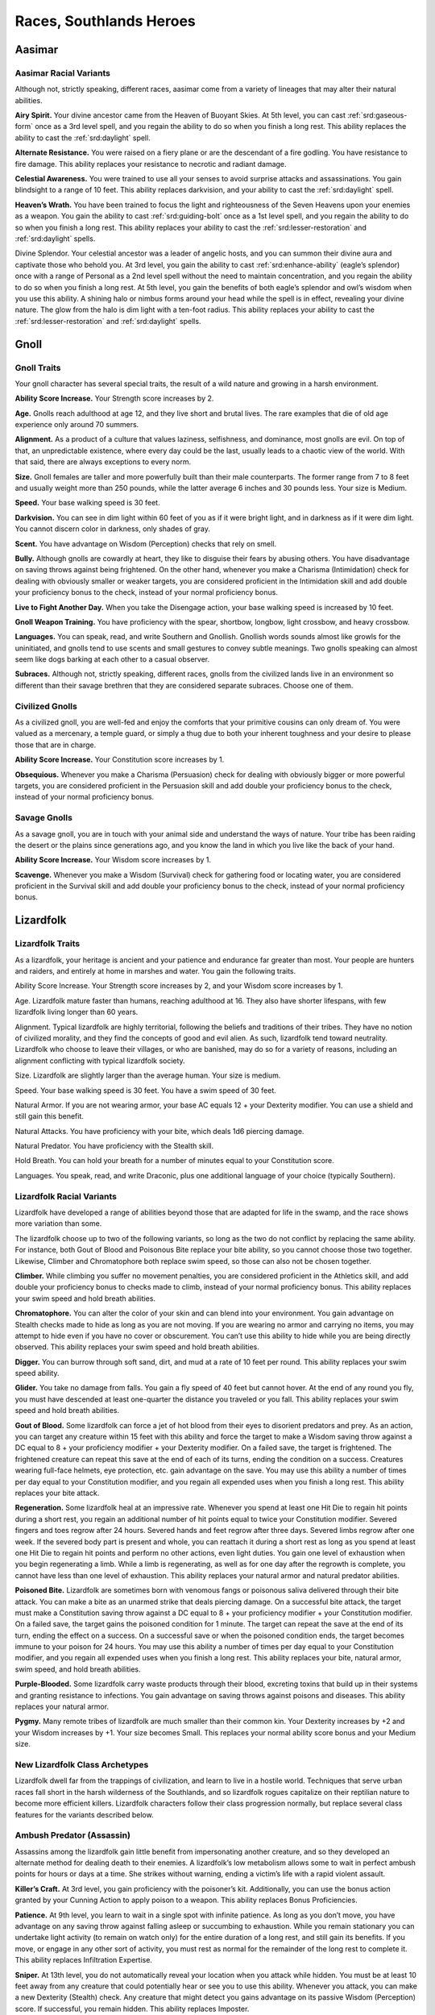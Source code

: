 
.. _midgardheroes:races:

Races, Southlands Heroes
------------------------

Aasimar
~~~~~~~

Aasimar Racial Variants
^^^^^^^^^^^^^^^^^^^^^^^

Although not, strictly speaking, different races, aasimar
come from a variety of lineages that may alter their
natural abilities.

**Airy Spirit.** Your divine ancestor came from the Heaven of Buoyant
Skies. At 5th level, you can cast :ref:`srd:gaseous-form` once as a 3rd
level spell, and you regain the ability to do so when you finish a long
rest. This ability replaces the ability to cast the :ref:`srd:daylight`
spell.

**Alternate Resistance.** You were raised on a fiery plane or are the
descendant of a fire godling. You have resistance to fire damage. This
ability replaces your resistance to necrotic and radiant damage.

**Celestial Awareness.** You were trained to use all your senses to avoid
surprise attacks and assassinations. You gain blindsight to a range of
10 feet. This ability replaces darkvision, and your ability to cast the
:ref:`srd:daylight` spell.

**Heaven’s Wrath.** You have been trained to focus the light and
righteousness of the Seven Heavens upon your enemies as a weapon. You
gain the ability to cast :ref:`srd:guiding-bolt` once as a 1st level
spell, and you regain the ability to do so when you finish a long rest.
This ability replaces your ability to cast the
:ref:`srd:lesser-restoration` and :ref:`srd:daylight` spells.

Divine Splendor. Your celestial ancestor was a leader of angelic hosts,
and you can summon their divine aura and captivate those who behold you.
At 3rd level, you gain the ability to cast :ref:`srd:enhance-ability`
(eagle’s splendor) once with a range of Personal as a 2nd level spell
without the need to maintain concentration, and you regain the ability
to do so when you finish a long rest. At 5th level, you gain the
benefits of both eagle’s splendor and owl’s wisdom when you use this
ability. A shining halo or nimbus forms around your head while the spell
is in effect, revealing your divine nature. The glow from the halo is
dim light with a ten-foot radius. This ability replaces your ability to
cast the :ref:`srd:lesser-restoration` and :ref:`srd:daylight` spells.

Gnoll
~~~~~

Gnoll Traits
^^^^^^^^^^^^

Your gnoll character has several special traits, the result of
a wild nature and growing in a harsh environment.

**Ability Score Increase.** Your Strength score increases by 2.

**Age.** Gnolls reach adulthood at age 12, and they live short and
brutal lives. The rare examples that die of old age experience only
around 70 summers.

**Alignment.** As a product of a culture that values laziness,
selfishness, and dominance, most gnolls are evil. On top of that, an
unpredictable existence, where every day could be the last, usually
leads to a chaotic view of the world. With that said, there are always
exceptions to every norm.

**Size.** Gnoll females are taller and more powerfully built than their
male counterparts. The former range from 7 to 8 feet and usually weight
more than 250 pounds, while the latter average 6 inches and 30 pounds
less. Your size is Medium.

**Speed.** Your base walking speed is 30 feet.

**Darkvision.** You can see in dim light within 60 feet of you as if it
were bright light, and in darkness as if it were dim light. You cannot
discern color in darkness, only shades of gray.

**Scent.** You have advantage on Wisdom (Perception) checks that rely on
smell.

**Bully.** Although gnolls are cowardly at heart, they like to disguise
their fears by abusing others. You have disadvantage on saving throws
against being frightened. On the other hand, whenever you make a
Charisma (Intimidation) check for dealing with obviously smaller or
weaker targets, you are considered proficient in the Intimidation skill
and add double your proficiency bonus to the check, instead of your
normal proficiency bonus.

**Live to Fight Another Day.** When you take the Disengage action, your
base walking speed is increased by 10 feet.

**Gnoll Weapon Training.** You have proficiency with the spear,
shortbow, longbow, light crossbow, and heavy crossbow.

**Languages.** You can speak, read, and write Southern and Gnollish.
Gnollish words sounds almost like growls for the uninitiated, and gnolls
tend to use scents and small gestures to convey subtle meanings. Two
gnolls speaking can almost seem like dogs barking at each other to a
casual observer.

**Subraces.** Although not, strictly speaking, different races, gnolls
from the civilized lands live in an environment so different than their
savage brethren that they are considered separate subraces. Choose one
of them.

Civilized Gnolls
^^^^^^^^^^^^^^^^

As a civilized gnoll, you are well-fed and enjoy the comforts that your
primitive cousins can only dream of. You were valued as a mercenary, a
temple guard, or simply a thug due to both your inherent toughness and
your desire to please those that are in charge.

**Ability Score Increase.** Your Constitution score increases by 1.

**Obsequious.** Whenever you make a Charisma (Persuasion) check for
dealing with obviously bigger or more powerful targets, you are
considered proficient in the Persuasion skill and add double your
proficiency bonus to the check, instead of your normal proficiency
bonus.

Savage Gnolls
^^^^^^^^^^^^^

As a savage gnoll, you are in touch with your animal side and understand
the ways of nature. Your tribe has been raiding the desert or the plains
since generations ago, and you know the land in which you live like the
back of your hand.

**Ability Score Increase.** Your Wisdom score increases by 1.

**Scavenge.** Whenever you make a Wisdom (Survival) check for gathering food
or locating water, you are considered proficient in the Survival skill
and add double your proficiency bonus to the check, instead of your
normal proficiency bonus.

Lizardfolk
~~~~~~~~~~

Lizardfolk Traits
^^^^^^^^^^^^^^^^^

As a lizardfolk, your heritage is ancient and your patience and
endurance far greater than most. Your people are hunters and raiders,
and entirely at home in marshes and water. You gain the following
traits.

Ability Score Increase. Your Strength score increases by 2, and your
Wisdom score increases by 1.

Age. Lizardfolk mature faster than humans, reaching adulthood at 16.
They also have shorter lifespans, with few lizardfolk living longer than
60 years.

Alignment. Typical lizardfolk are highly territorial, following the
beliefs and traditions of their tribes. They have no notion of civilized
morality, and they find the concepts of good and evil alien. As such,
lizardfolk tend toward neutrality. Lizardfolk who choose to leave their
villages, or who are banished, may do so for a variety of reasons,
including an alignment conflicting with typical lizardfolk society.

Size. Lizardfolk are slightly larger than the average human. Your size
is medium.

Speed. Your base walking speed is 30 feet. You have a swim speed of 30
feet.

Natural Armor. If you are not wearing armor, your base AC equals 12 +
your Dexterity modifier. You can use a shield and still gain this
benefit.

Natural Attacks. You have proficiency with your bite, which deals 1d6
piercing damage.

Natural Predator. You have proficiency with the Stealth skill.

Hold Breath. You can hold your breath for a number of minutes equal to
your Constitution score.

Languages. You speak, read, and write Draconic, plus one additional
language of your choice (typically Southern).

Lizardfolk Racial Variants
^^^^^^^^^^^^^^^^^^^^^^^^^^

Lizardfolk have developed a range of abilities beyond those that are
adapted for life in the swamp, and the race shows more variation than
some.

The lizardfolk choose up to two of the following variants, so long as
the two do not conflict by replacing the same ability. For instance,
both Gout of Blood and Poisonous Bite replace your bite ability, so you
cannot choose those two together. Likewise, Climber and Chromatophore
both replace swim speed, so those can also not be chosen together.

**Climber.** While climbing you suffer no movement penalties, you are
considered proficient in the Athletics skill, and add double your
proficiency bonus to checks made to climb, instead of your normal
proficiency bonus. This ability replaces your swim speed and hold breath
abilities.

**Chromatophore.** You can alter the color of your skin and can blend into
your environment. You gain advantage on Stealth checks made to hide as
long as you are not moving. If you are wearing no armor and carrying no
items, you may attempt to hide even if you have no cover or obscurement.
You can’t use this ability to hide while you are being directly
observed. This ability replaces your swim speed and hold breath
abilities.

**Digger.** You can burrow through soft sand, dirt, and mud at a rate of 10
feet per round. This ability replaces your swim speed ability.

**Glider.** You take no damage from falls. You gain a fly speed of 40 feet
but cannot hover. At the end of any round you fly, you must have
descended at least one-quarter the distance you traveled or you fall.
This ability replaces your swim speed and hold breath abilities.

**Gout of Blood.** Some lizardfolk can force a jet of hot blood from their
eyes to disorient predators and prey. As an action, you can target any
creature within 15 feet with this ability and force the target to make a
Wisdom saving throw against a DC equal to 8 + your proficiency modifier
+ your Dexterity modifier. On a failed save, the target is frightened.
The frightened creature can repeat this save at the end of each of its
turns, ending the condition on a success. Creatures wearing full-face
helmets, eye protection, etc. gain advantage on the save. You may use
this ability a number of times per day equal to your Constitution
modifier, and you regain all expended uses when you finish a long rest.
This ability replaces your bite attack.

**Regeneration.** Some lizardfolk heal at an impressive rate. Whenever you
spend at least one Hit Die to regain hit points during a short rest, you
regain an additional number of hit points equal to twice your
Constitution modifier. Severed fingers and toes regrow after 24 hours.
Severed hands and feet regrow after three days. Severed limbs regrow
after one week. If the severed body part is present and whole, you can
reattach it during a short rest as long as you spend at least one Hit
Die to regain hit points and perform no other actions, even light
duties. You gain one level of exhaustion when you begin regenerating a
limb. While a limb is regenerating, as well as for one day after the
regrowth is complete, you cannot have less than one level of exhaustion.
This ability replaces your natural armor and natural predator abilities.

**Poisoned Bite.** Lizardfolk are sometimes born with venomous fangs or
poisonous saliva delivered through their bite attack. You can make a
bite as an unarmed strike that deals piercing damage. On a successful
bite attack, the target must make a Constitution saving throw against a
DC equal to 8 + your proficiency modifier + your Constitution modifier.
On a failed save, the target gains the poisoned condition for 1 minute.
The target can repeat the save at the end of its turn, ending the effect
on a success. On a successful save or when the poisoned condition ends,
the target becomes immune to your poison for 24 hours. You may use this
ability a number of times per day equal to your Constitution modifier,
and you regain all expended uses when you finish a long rest. This
ability replaces your bite, natural armor, swim speed, and hold breath
abilities.

**Purple-Blooded.** Some lizardfolk carry waste products through their
blood, excreting toxins that build up in their systems and granting
resistance to infections. You gain advantage on saving throws against
poisons and diseases. This ability replaces your natural armor.

**Pygmy.** Many remote tribes of lizardfolk are much smaller than their
common kin. Your Dexterity increases by +2 and your Wisdom increases by
+1. Your size becomes Small. This replaces your normal ability score
bonus and your Medium size.

New Lizardfolk Class Archetypes
^^^^^^^^^^^^^^^^^^^^^^^^^^^^^^^

Lizardfolk dwell far from the trappings of civilization, and learn to
live in a hostile world. Techniques that serve urban races fall short in
the harsh wilderness of the Southlands, and so lizardfolk rogues
capitalize on their reptilian nature to become more efficient killers.
Lizardfolk characters follow their class progression normally, but
replace several class features for the variants described below.

Ambush Predator (Assassin)
^^^^^^^^^^^^^^^^^^^^^^^^^^

Assassins among the lizardfolk gain little benefit from impersonating
another creature, and so they developed an alternate method for dealing
death to their enemies. A lizardfolk’s low metabolism allows some to
wait in perfect ambush points for hours or days at a time. She strikes
without warning, ending a victim’s life with a rapid violent assault.

**Killer’s Craft.** At 3rd level, you gain proficiency with the
poisoner’s kit. Additionally, you can use the bonus action granted by
your Cunning Action to apply poison to a weapon. This ability replaces
Bonus Proficiencies.

**Patience.** At 9th level, you learn to wait in a single spot with
infinite patience. As long as you don’t move, you have advantage on any
saving throw against falling asleep or succumbing to exhaustion. While
you remain stationary you can undertake light activity (to remain on
watch only) for the entire duration of a long rest, and still gain its
benefits. If you move, or engage in any other sort of activity, you must
rest as normal for the remainder of the long rest to complete it. This
ability replaces Infiltration Expertise.

**Sniper.** At 13th level, you do not automatically reveal your location
when you attack while hidden. You must be at least 10 feet away from any
creature that could potentially hear or see you to use this ability.
Whenever you attack, you can make a new Dexterity (Stealth) check. Any
creature that might detect you gains advantage on its passive Wisdom
(Perception) score. If successful, you remain hidden. This ability
replaces Imposter.

Minotaur
~~~~~~~~

Minotaur Traits
^^^^^^^^^^^^^^^

Your minotaur character has several special traits.

**Ability Score Increase.** Your Strength score increases by 2, and your
Constitution score increases by 1.

**Age.** Minotaurs mature at roughly the same rate as humans but mature
3 years earlier. Childhood ends around the age of 10 and adulthood is
celebrated at 15.

**Alignment.** Minotaurs possess a wide range of alignments, just as
humans do. Mixing a love for personal freedom and respect for history
and tradition, the majority of minotaurs fall into neutral alignments.

**Size.** Adult males can reach a height of 6 1⁄2 to 7 feet, with
females averaging 3 inches shorter. Your size is Medium.

**Speed.** Your base walking speed is 30 feet.

**Darkvision.** You can see in dim light within 60 feet of you as if it
were bright light, and in darkness as if it were dim light. You cannot
discern color in darkness, only shades of gray.

**Natural Attacks.** You have proficiency with your horns, which deal
1d6 piercing damage.

**Charge.** If you move at least 10 feet toward a target and hit it with
a horn attack in the same turn, you deal an extra 1d6 piercing damage
and you can shove the target as a bonus action. You can apply this extra
damage once per turn. At 11th level, when you successfully shove a
creature with Charge, you can push it 10 feet instead of 5. You can use
this ability a number of times equal to your Constitution modifier, and
you regain all expended uses when you finish a long rest.

**Labyrinth Sense.** You can retrace any path you have previously taken
without a check.

**Languages.** You can speak, read, and write Minotaur, as well as one
other language of your choice (typically the Trade Tongue or Southern
languages).

**Backgrounds.** Minotaurs in the Southlands are natural survivors and
commonly have the Guild Artisan, Outlander, Sailor, and Soldier
backgrounds.

Tosculi (Hiveless)
~~~~~~~~~~~~~~~~~~

Tosculi (Hiveless) Traits
^^^^^^^^^^^^^^^^^^^^^^^^^

Your tosculi character has several special traits.

**Ability Score Increase.** One of your physical ability scores
(Strength, Dexterity, Constitution) increases by 2, and one of your
mental ability scores (Intelligence, Wisdom, Charisma) increases by 2.
You also take a –2 penalty to any one ability score. You may apply this
penalty to the same ability score to which you gave a +2 bonus, granting
you an overall +2 bonus to any one ability score.

**Age.** Tosculi reach maturity at around 13 years, but have shorter
lifespans than most races with few living longer than 40 years.

**Alignment.** The tension between tosculi and other humanoids often
makes it difficult for the Hiveless to develop any true sense of
altruism toward others, and many are neutral in alignment, with good
tosculi being rare, and evil ones more common. Hiveless tosculi are
equally likely to be chaotic, lawful, or neutral.

**Size.** Hiveless tosculi are no more than 4 feet tall and typically
weigh less than a humanoid of the same size. Your size is Small.

**Speed.** Your base walking speed is 30 feet.

**Natural Armor.** Your Armor Class cannot be less than 11 + your
Dexterity modifier no matter what armor you are wearing.

**Natural Attacks.** You have proficiency with your claws, which deal
1d4 slashing damage.

**Gliding Wings.** You take no damage from falls. You gain a fly speed
of 40 feet but cannot hover. At the end of any round you fly, you must
have descended at least one-quarter the distance you traveled or you
fall.

**Stalker.** You have proficiency in the Perception skill and Stealth
skill.

**Languages.** You can speak, read, and write Tosculi and one other
language of your choice (typically Southern).

Alternate Racial Traits
^^^^^^^^^^^^^^^^^^^^^^^

**Binding Spittle.** As an Attack action, you may spit a ball of viscous
fluid at a target within 60 feet that is Medium or smaller. Make a
ranged attack against the target with proficiency. If successful, the
fluid hardens upon impact and the target becomes restrained. As an
action, the target can make a Strength check against a DC equal to 8 +
your proficiency bonus + your Constitution modifier to remove the
condition. Anyone adjacent to a creature restrained by binding spittle
may use their action to free the target in the same way. Dealing an
amount of bludgeoning damage equal to half your level plus your
Constitution modifier (AC 10) to the spittle also frees the target.
After you use binding spittle, you can’t use it again until you finish a
short or long rest. This trait replaces the Stalker trait.

**Bite.** Some hiveless tosculi develop the fierce mandibles associated with the warriors that defend their hives. You can make a bite attack as an unarmed strike that deals 1d6 slashing damage. On a successful hit with a bite, you may attempt to grapple the target as a bonus action. At 11th level, your bite damage increases to 2d6. This trait replaces the Stalker trait.

**Latent Hive Mind.** You know the :ref:`srd:message` cantrip. This cantrip is a psionic ability that does not require components. The cantrip also functions in a silence spell. At 3rd level you can cast the :ref:`srd:detect-thoughts` spell once, without the need for components, and you regain the ability to do so when you finish a long rest. This trait replaces the Gliding Wings trait.

**Hardened Carapace.** Some hiveless tosculi develop additional defenses at the cost of offensive ability. Your Armor Class cannot be less than 11 + your Constitution modifier + your Dexterity modifier no matter what armor you are wearing. This trait replaces the Gliding Wings and Natural Armor traits.

New Tosculi Class Archetypes
^^^^^^^^^^^^^^^^^^^^^^^^^^^^

Tosculi are born with an unshakable sense of purpose and belonging
because of the golden song of the hive queen. Those few, sad wretches
who cannot hear the song must struggle to overcome the ever present void
within themselves. To that end, hiveless tosculi have access to the
following variant class paths for Druid and Ranger. Tosculi characters
follow their class progressions normally, but replace several class
features for the variants described below.

Variant Druid: Circle of the Hive (Circle of the Land)
^^^^^^^^^^^^^^^^^^^^^^^^^^^^^^^^^^^^^^^^^^^^^^^^^^^^^^

Hiveless druids turn to their connection to nature to fill the void
within themselves. This variant Circle of the Land druid creates an echo
of the golden song by reaching out to the memory of the hive, and
shaping magic with that memory. The so-called Circle of the Hive druids
gain access to the Hive land for their Circle Spells class feature.

HIVE
""""

=========== =======================================================
Druid Level Circle Spells
=========== =======================================================
3rd         :ref:`srd:spider-climb`, :ref:`srd:web`
5th         :ref:`srd:conjure-animals`, :ref:`srd:fly`
7th         :ref:`srd:freedom-of-movement`, :ref:`srd:giant-insect`
9th         :ref:`srd:contagion`, :ref:`srd:insect-plague`
=========== =======================================================

Vermin’s Ward
"""""""""""""
At 10th level, you become immune to poison and disease. In addition, you
ignore movement restrictions caused by webbing and gain advantage on
saving throws against being restrained. This ability replaces Nature’s
Ward.

Variant Druid: Circle of the Swarm (Circle of the Moon)
^^^^^^^^^^^^^^^^^^^^^^^^^^^^^^^^^^^^^^^^^^^^^^^^^^^^^^^

Hiveless tosculi who join the Circle of the Moon have their own way of
coping with their renegade status. Their shape-shifting powers create a
false hive song within. This allows the Circle of the Swarm druid to
access creature shapes unavailable to druids of other races.

Insectoid Forms
"""""""""""""""

Your wild shape feature works as the Circle of the Moon’s Circle Forms
with the following changes.

Your choice of forms is limited. You may use Wild Shape to change into
any insectoid, arachnid, or similar beast (such as a crab), though you
must still have seen the creature to do so. In addition, you gain access
to the following list of non-standard forms (you must follow the same CR
and ability restrictions as outlined in Circle Forms): ankheg, carrion
crawler, death wasp (use wyvern stats), giant rhinoceros beetle (use
triceratops stats), and swarm of insects (all variants). Other insectoid
forms may be available at your DM’s discretion.

Monstrous Wild Shape
""""""""""""""""""""

At 10th level, you can expend two uses of Wild Shape at the same time to
transform into a bullette, chuul, phase spider, or umber hulk. This
ability replaces Elemental Wild Shape.

Variant Ranger: Hivemaster (Beast Master)
^^^^^^^^^^^^^^^^^^^^^^^^^^^^^^^^^^^^^^^^^

Unable to form a connection with others of its kind, the hivemaster
finds kinship with insects of the natural world, forming bonds with them
and gaining the ability to rouse them against their enemies.

Hivemaster rangers parallel the Beast Master archetype, though they have
a more specialized list of companions to choose from.

Insect Companion
""""""""""""""""

When you choose this archetype at 3rd level, you
gain a trained beast companion that accompanies you on your adventures
and fights alongside you. You must select your companion from the
following list: blood hornet or wasp (use flying snake stats), giant
crab, giant centipede, giant wolf spider, or swarm of insects. At the
DM’s discretion other insectoid beasts may be suitable companions, but
none should have a challenge rating higher than 1/4 (the swarm of
insects is an exception to this restriction).

You form a limited hive-mind that allows you to communicate
telepathically with your insect companion, as long as it is within 100
feet. You can issue commands to your companion verbally, or
telepathically.

In all other ways this ability is identical to the Beast Master’s
standard Beast Companion ability.

Werelion
~~~~~~~~

Werelion Traits
^^^^^^^^^^^^^^^

Natural werelions are human in appearance but are natural shapechangers,
able to assume a hybrid leonine form and the form of a lion. Your
character possesses the following traits.

**Ability Score Increase.** Your Wisdom score increases by 2, and your
Strength score increases by 1.

**Age.** Although human in both appearance and origin, werelions’
lycanthropic physiology allows them to live several decades longer than
humans.

**Alignment.** Naturally rebellious, werelions often leave familial
prides when they come of age. Although passionate about family,
werelions are fiercely independent. The average werelion is neutral in
alignment, balancing personal freedom with dedication to their pride.

**Size.** In humanoid form, natural werelions appear to be strong,
muscular humans with long, thick hair, and fluid, graceful movements.
Your size is Medium in your humanoid and hybrid forms, but may be Medium
or Large in your lion forms.

**Speed.** Your base walking speed is 30 feet.

**Darkvision.** You can see in dim light within 60 feet of you as if it
were bright light, and in darkness as if it were dim light. You cannot
discern color in darkness, only shades of gray.

**Natural Shapechanger.** Natural werelions possess the magical ability
to assume two alternate forms—the hybrid leonine and the lion. As an
action, you can change into either your hybrid leonine form or your lion
form. You can remain in this form for 1 hour, reverting to your humanoid
form when the time expires, you fall unconscious, you drop to 0 hit
points, or you die.

You can revert to your humanoid form early as a bonus action. Once you
use this ability, you can’t use it again until you finish a short rest.

**Hybrid Form.** In your hybrid leonine form you grow sharp teeth and
claws, and take on a more intimidating feline appearance. In this hybrid
form you may use weapons, wear armor, and carry equipment normally. Your
base walking speed increases to 40 feet. You have proficiency with your
claws and bite. Your claws deal 1d4 slashing damage, and are considered
light weapons. Your bite deals 1d4 piercing damage.

In addition, you gain advantage on Charisma (Intimidate) checks, and
Wisdom (Perception) checks that rely on smell. You gain disadvantage on
Intelligence checks and all other Charisma checks.

**Lion Form.** You may assume the form of a young lion (use the stat
block for the panther) as if using the druid’s Wild Shape class feature.
Unlike that feature, you retain your own hit points between forms. At
8th level you instead assume the form of a full-grown lion when you use
this ability.

**Languages.** You can speak, read, and write Southern and Sylvan.
